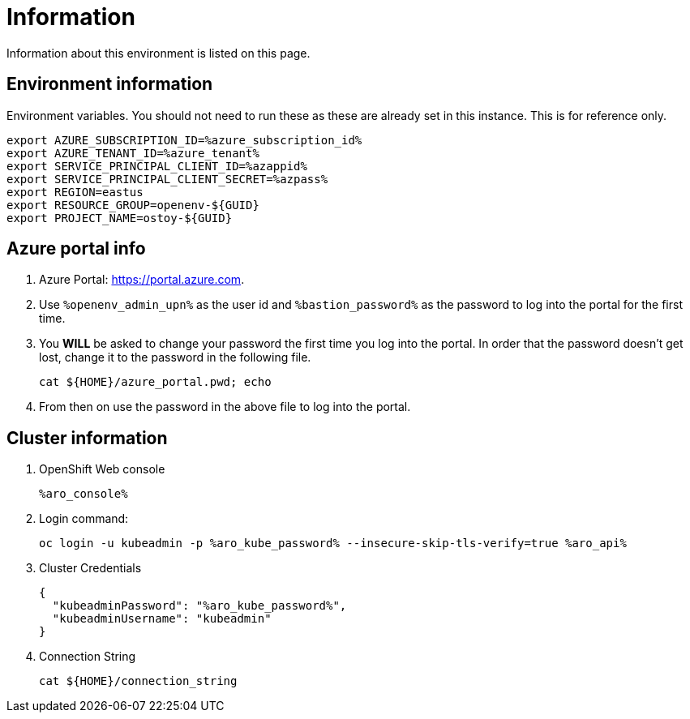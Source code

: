 = Information

Information about this environment is listed on this page.

== Environment information

Environment variables.  You should not need to run these as these are already set in this instance.  This is for reference only.

[source,text,nowrap]
----
export AZURE_SUBSCRIPTION_ID=%azure_subscription_id%
export AZURE_TENANT_ID=%azure_tenant%
export SERVICE_PRINCIPAL_CLIENT_ID=%azappid%
export SERVICE_PRINCIPAL_CLIENT_SECRET=%azpass%
export REGION=eastus
export RESOURCE_GROUP=openenv-${GUID}
export PROJECT_NAME=ostoy-${GUID}
----

== Azure portal info

. Azure Portal: https://portal.azure.com.
. Use `%openenv_admin_upn%` as the user id and `%bastion_password%` as the password to log into the portal for the first time.
. You *WILL* be asked to change your password the first time you log into the portal. In order that the password doesn't get lost, change it to the password in the following file.
+
[source,sh,role=execute]
----
cat ${HOME}/azure_portal.pwd; echo
----
. From then on use the password in the above file to log into the portal.

== Cluster information

. OpenShift Web console
+
[source,text,options=nowrap]
----
%aro_console%
----

. Login command:
+
[source,sh,role=execute]
----
oc login -u kubeadmin -p %aro_kube_password% --insecure-skip-tls-verify=true %aro_api%
----

. Cluster Credentials
+
[source,text,options=nowrap]
----
{
  "kubeadminPassword": "%aro_kube_password%",
  "kubeadminUsername": "kubeadmin"
}
----

. Connection String
+
[source,sh,role=execute]
----
cat ${HOME}/connection_string
----
